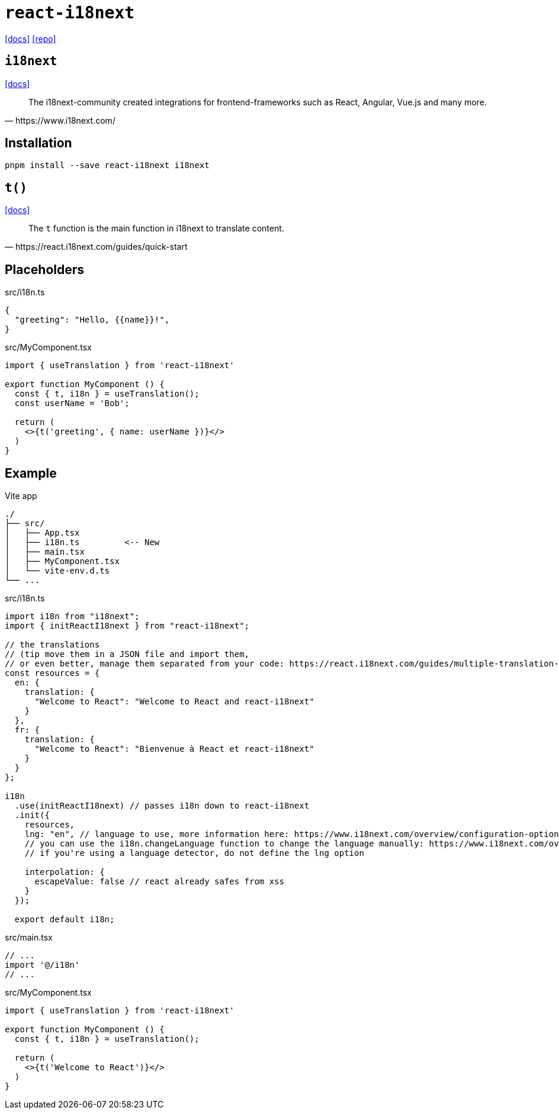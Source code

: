 = `react-i18next`
// :url-website: 
:url-docs: https://react.i18next.com/
:url-repo: https://github.com/i18next/react-i18next

// {url-website}[[website\]]
{url-docs}[[docs\]]
{url-repo}[[repo\]]

== `i18next`

// :url-docs: 
https://www.i18next.com/[[docs\]]

[,https://www.i18next.com/]
____
The i18next-community created integrations for frontend-frameworks such as React, Angular, Vue.js and many more.
____

== Installation

[,bash]
----
pnpm install --save react-i18next i18next
----

== `t()`

https://www.i18next.com/translation-function/essentials[[docs\]]

[,https://react.i18next.com/guides/quick-start]
____
The `t` function is the main function in i18next to translate content. 
____

== Placeholders

[,ts,title="src/i18n.ts"]
----
{
  "greeting": "Hello, {{name}}!",
}
----

[,ts,title="src/MyComponent.tsx"]
----
import { useTranslation } from 'react-i18next'

export function MyComponent () {
  const { t, i18n } = useTranslation();
  const userName = 'Bob';

  return (
    <>{t('greeting', { name: userName })}</>
  )
}
----

== Example

.Vite app
....
./
├── src/
│   ├── App.tsx
│   ├── i18n.ts         <-- New
│   ├── main.tsx
│   ├── MyComponent.tsx
│   └── vite-env.d.ts
└── ...
....

[,ts,title="src/i18n.ts"]
----
import i18n from "i18next";
import { initReactI18next } from "react-i18next";

// the translations
// (tip move them in a JSON file and import them,
// or even better, manage them separated from your code: https://react.i18next.com/guides/multiple-translation-files)
const resources = {
  en: {
    translation: {
      "Welcome to React": "Welcome to React and react-i18next"
    }
  },
  fr: {
    translation: {
      "Welcome to React": "Bienvenue à React et react-i18next"
    }
  }
};

i18n
  .use(initReactI18next) // passes i18n down to react-i18next
  .init({
    resources,
    lng: "en", // language to use, more information here: https://www.i18next.com/overview/configuration-options#languages-namespaces-resources
    // you can use the i18n.changeLanguage function to change the language manually: https://www.i18next.com/overview/api#changelanguage
    // if you're using a language detector, do not define the lng option

    interpolation: {
      escapeValue: false // react already safes from xss
    }
  });

  export default i18n;
----

[,ts,title="src/main.tsx"]
----
// ...
import '@/i18n'
// ...
----

[,ts,title="src/MyComponent.tsx"]
----
import { useTranslation } from 'react-i18next'

export function MyComponent () {
  const { t, i18n } = useTranslation();

  return (
    <>{t('Welcome to React')}</>
  )
}
----

// [,ts,title="src/App.tsx"]
// ----
// import { MyComponent } from './MyComponent'
// 
// export default function App() {
//   const [count, setCount] = useState(0)
// 
//   return (
//     <MyComponent />
//   )
// }
// ----